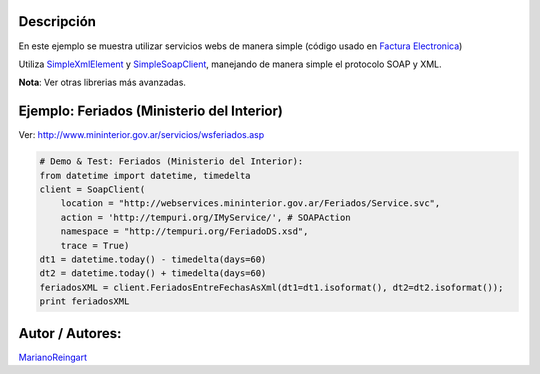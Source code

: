 .. title: SimpleSoapClient


Descripción
:::::::::::

En este ejemplo se muestra utilizar servicios webs de manera simple (código usado en `Factura Electronica`_)

Utiliza SimpleXmlElement_ y SimpleSoapClient_, manejando de manera simple el protocolo SOAP y XML.

**Nota**: Ver otras librerias más avanzadas.

Ejemplo: Feriados (Ministerio del Interior)
:::::::::::::::::::::::::::::::::::::::::::

Ver: http://www.mininterior.gov.ar/servicios/wsferiados.asp

.. code-block:: python

        # Demo & Test: Feriados (Ministerio del Interior):
        from datetime import datetime, timedelta
        client = SoapClient(
            location = "http://webservices.mininterior.gov.ar/Feriados/Service.svc",
            action = 'http://tempuri.org/IMyService/', # SOAPAction
            namespace = "http://tempuri.org/FeriadoDS.xsd",
            trace = True)
        dt1 = datetime.today() - timedelta(days=60)
        dt2 = datetime.today() + timedelta(days=60)
        feriadosXML = client.FeriadosEntreFechasAsXml(dt1=dt1.isoformat(), dt2=dt2.isoformat());
        print feriadosXML


Autor / Autores:
::::::::::::::::

MarianoReingart_

.. ############################################################################

.. _Factura Electronica: http://www.nsis.com.ar/public/browser/pyafip/ws/php.py

.. _simplexmlelement: /simplexmlelement
.. _simplesoapclient: /Recetario/simplesoapclient
.. _marianoreingart: /marianoreingart
